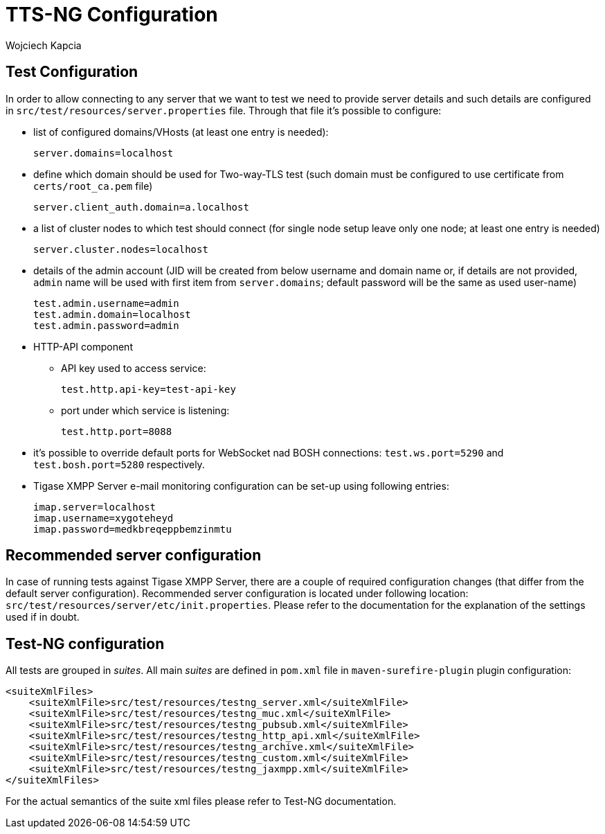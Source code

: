 [[TTS-NG_Configuration]]
= TTS-NG Configuration
:author: Wojciech Kapcia
:date: 2017-05-31 13:28

[[test-configuration]]
== Test Configuration

In order to allow connecting to any server that we want to test we need to provide server details and such details are configured in `src/test/resources/server.properties` file. Through that file it's possible to configure:

* list of configured domains/VHosts (at least one entry is needed):
+
`server.domains=localhost`
* define which domain should be used for Two-way-TLS test (such domain must be configured to use certificate from `certs/root_ca.pem` file)
+
`server.client_auth.domain=a.localhost`
* a list of cluster nodes to which test should connect (for single node setup leave only one node; at least one entry is needed)
+
`server.cluster.nodes=localhost`
* details of the admin account (JID will be created from below username and domain name or, if details are not provided, `admin` name will be used with first item from `server.domains`; default password will be the same as used user-name)
+
[source,bash]
------------------------
test.admin.username=admin
test.admin.domain=localhost
test.admin.password=admin
------------------------
+
* HTTP-API component
** API key used to access service:
+
`test.http.api-key=test-api-key`
** port under which service is listening:
+
`test.http.port=8088`
* it's possible to override default ports for WebSocket nad BOSH connections: `test.ws.port=5290` and `test.bosh.port=5280` respectively.
* Tigase XMPP Server e-mail monitoring configuration can be set-up using following entries:
+
[source,bash]
---------------------------
imap.server=localhost
imap.username=xygoteheyd
imap.password=medkbreqeppbemzinmtu
---------------------------

== Recommended server configuration

In case of running tests against Tigase XMPP Server, there are a couple of required configuration changes (that differ from the default server configuration). Recommended server configuration is located under following location: `src/test/resources/server/etc/init.properties`. Please refer to the documentation for the explanation of the settings used if in doubt.

[[Test-NG_configuration]]
== Test-NG configuration

All tests are grouped in _suites_. All main _suites_ are defined in `pom.xml` file in `maven-surefire-plugin` plugin configuration:

[source,xml]
------------------------
<suiteXmlFiles>
    <suiteXmlFile>src/test/resources/testng_server.xml</suiteXmlFile>
    <suiteXmlFile>src/test/resources/testng_muc.xml</suiteXmlFile>
    <suiteXmlFile>src/test/resources/testng_pubsub.xml</suiteXmlFile>
    <suiteXmlFile>src/test/resources/testng_http_api.xml</suiteXmlFile>
    <suiteXmlFile>src/test/resources/testng_archive.xml</suiteXmlFile>
    <suiteXmlFile>src/test/resources/testng_custom.xml</suiteXmlFile>
    <suiteXmlFile>src/test/resources/testng_jaxmpp.xml</suiteXmlFile>
</suiteXmlFiles>
------------------------

For the actual semantics of the suite xml files please refer to Test-NG documentation.
